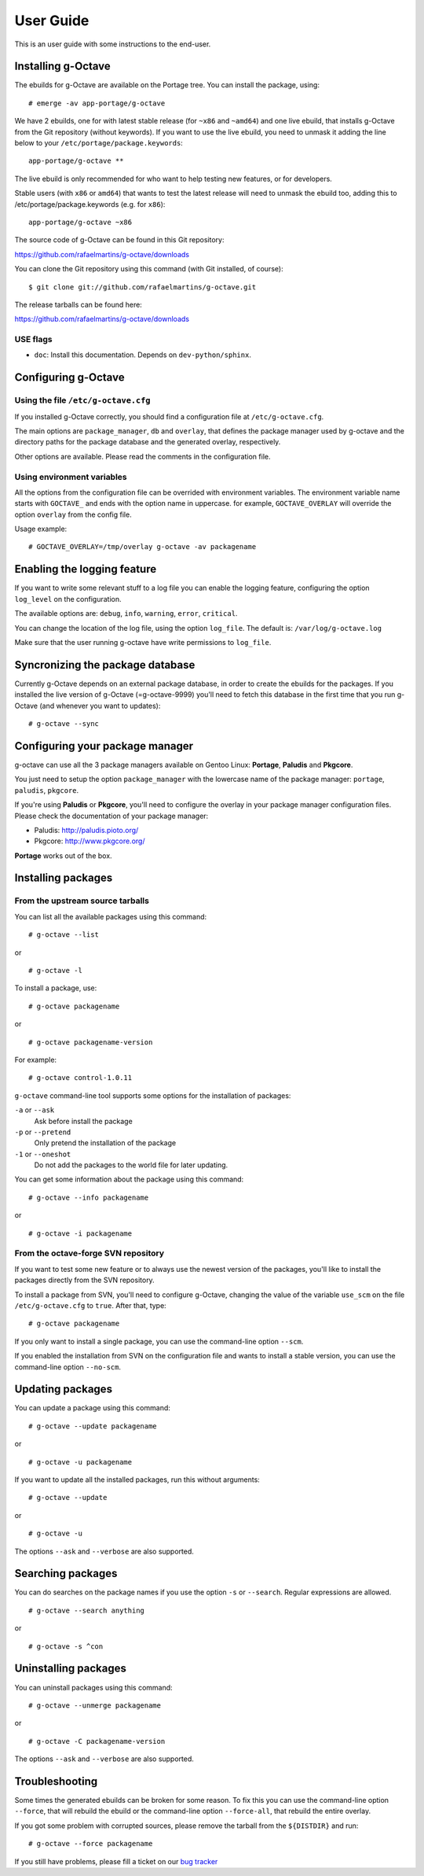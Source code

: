 User Guide
==========

This is an user guide with some instructions to the end-user.


Installing g-Octave
-------------------

The ebuilds for g-Octave are available on the Portage tree. You can install
the package, using::

    # emerge -av app-portage/g-octave

We have 2 ebuilds, one for with latest stable release (for ``~x86`` and
``~amd64``) and one live ebuild, that installs g-Octave from the Git
repository (without keywords). If you want to use the live ebuild, you
need to unmask it adding the line below to your
``/etc/portage/package.keywords``::

    app-portage/g-octave **

The live ebuild is only recommended for who want to help testing new
features, or for developers.

Stable users (with ``x86`` or ``amd64``) that wants to test the latest
release will need to unmask the ebuild too, adding this to
/etc/portage/package.keywords (e.g. for ``x86``)::

    app-portage/g-octave ~x86

The source code of g-Octave can be found in this Git repository:

https://github.com/rafaelmartins/g-octave/downloads

You can clone the Git repository using this command (with Git
installed, of course)::

    $ git clone git://github.com/rafaelmartins/g-octave.git

The release tarballs can be found here:

https://github.com/rafaelmartins/g-octave/downloads


USE flags
~~~~~~~~~

- ``doc``: Install this documentation. Depends on ``dev-python/sphinx``.


Configuring g-Octave
--------------------

Using the file ``/etc/g-octave.cfg``
~~~~~~~~~~~~~~~~~~~~~~~~~~~~~~~~~~~~

If you installed g-Octave correctly, you should find a configuration file
at ``/etc/g-octave.cfg``.

The main options are ``package_manager``, ``db`` and ``overlay``, that
defines the package manager used by g-octave and the directory paths
for the package database and the generated overlay, respectively.

Other options are available. Please read the comments in the configuration
file.


Using environment variables
~~~~~~~~~~~~~~~~~~~~~~~~~~~

All the options from the configuration file can be overrided with environment
variables. The environment variable name starts with ``GOCTAVE_`` and
ends with the option name in uppercase. for example, ``GOCTAVE_OVERLAY``
will override the option ``overlay`` from the config file.

Usage example::

    # GOCTAVE_OVERLAY=/tmp/overlay g-octave -av packagename


Enabling the logging feature
----------------------------

If you want to write some relevant stuff to a log file you can enable
the logging feature, configuring the option ``log_level`` on the configuration.

The available options are: ``debug``, ``info``, ``warning``, ``error``, ``critical``.

You can change the location of the log file, using the option ``log_file``.
The default is: ``/var/log/g-octave.log``

Make sure that the user running g-octave have write permissions to ``log_file``.


Syncronizing the package database
---------------------------------

Currently g-Octave depends on an external package database, in order to
create the ebuilds for the packages. If you installed the live version of
g-Octave (=g-octave-9999) you'll need to fetch this database in the first
time that you run g-Octave (and whenever you want to updates): ::

    # g-octave --sync


Configuring your package manager
--------------------------------

g-octave can use all the 3 package managers available on Gentoo Linux:
**Portage**, **Paludis** and **Pkgcore**.

You just need to setup the option ``package_manager`` with the lowercase
name of the package manager: ``portage``, ``paludis``, ``pkgcore``.

If you're using **Paludis** or **Pkgcore**, you'll need to configure the overlay
in your package manager configuration files. Please check the documentation
of your package manager:

- Paludis: http://paludis.pioto.org/
- Pkgcore: http://www.pkgcore.org/

**Portage** works out of the box.


Installing packages
-------------------

From the upstream source tarballs
~~~~~~~~~~~~~~~~~~~~~~~~~~~~~~~~~

You can list all the available packages using this command: ::

    # g-octave --list

or ::

    # g-octave -l

To install a package, use: ::

    # g-octave packagename

or ::

    # g-octave packagename-version

For example: ::

    # g-octave control-1.0.11

``g-octave`` command-line tool supports some options for the installation
of packages:

``-a`` or ``--ask``
    Ask before install the package
``-p`` or ``--pretend``
    Only pretend the installation of the package
``-1`` or ``--oneshot``
    Do not add the packages to the world file for later updating.


You can get some information about the package using this command: ::

    # g-octave --info packagename

or ::

    # g-octave -i packagename


From the octave-forge SVN repository
~~~~~~~~~~~~~~~~~~~~~~~~~~~~~~~~~~~~

If you want to test some new feature or to always use the newest version
of the packages, you'll like to install the packages directly from the
SVN repository.

To install a package from SVN, you'll need to configure g-Octave, changing
the value of the variable ``use_scm`` on the file ``/etc/g-octave.cfg``
to ``true``. After that, type::

    # g-octave packagename

If you only want to install a single package, you can use the command-line
option ``--scm``.

If you enabled the installation from SVN on the configuration file and
wants to install a stable version, you can use the command-line option
``--no-scm``.


Updating packages
-----------------

You can update a package using this command: ::

    # g-octave --update packagename

or ::

    # g-octave -u packagename

If you want to update all the installed packages, run this without arguments::

    # g-octave --update

or ::

    # g-octave -u

The options ``--ask`` and ``--verbose`` are also supported.


Searching packages
------------------

You can do searches on the package names if you use the option ``-s`` or
``--search``. Regular expressions are allowed. ::

    # g-octave --search anything

or ::

    # g-octave -s ^con


Uninstalling packages
---------------------

You can uninstall packages using this command: ::

    # g-octave --unmerge packagename

or ::

    # g-octave -C packagename-version

The options ``--ask`` and ``--verbose`` are also supported.


Troubleshooting
---------------

Some times the generated ebuilds can be broken for some reason. To fix
this you can use the command-line option ``--force``, that will rebuild
the ebuild or the command-line option ``--force-all``, that rebuild the
entire overlay.

If you got some problem with corrupted sources, please remove the tarball
from the ``${DISTDIR}`` and run::

    # g-octave --force packagename

If you still have problems, please fill a ticket on our `bug tracker`_

.. _`bug tracker`: https://github.com/rafaelmartins/g-octave/issues
